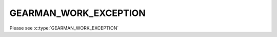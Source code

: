 ======================
GEARMAN_WORK_EXCEPTION
======================

Please see :c:type:`GEARMAN_WORK_EXCEPTION`
